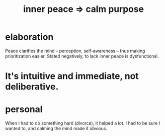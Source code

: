 :PROPERTIES:
:ID:       0334782e-dd39-49e7-b296-ad1375ce404a
:END:
#+title: inner peace => calm purpose
* elaboration
  Peace clarifies the mind -- perception, self-awareness
  -- thus making prioritization easier.
  Stated negatively, to lack inner peace is dysfunctional.
* It's intuitive and immediate, not deliberative.
* personal
When I had to do something hard (divorce), it helped a lot. I had to be sure I wanted to, and calming the mind made it obvious.
